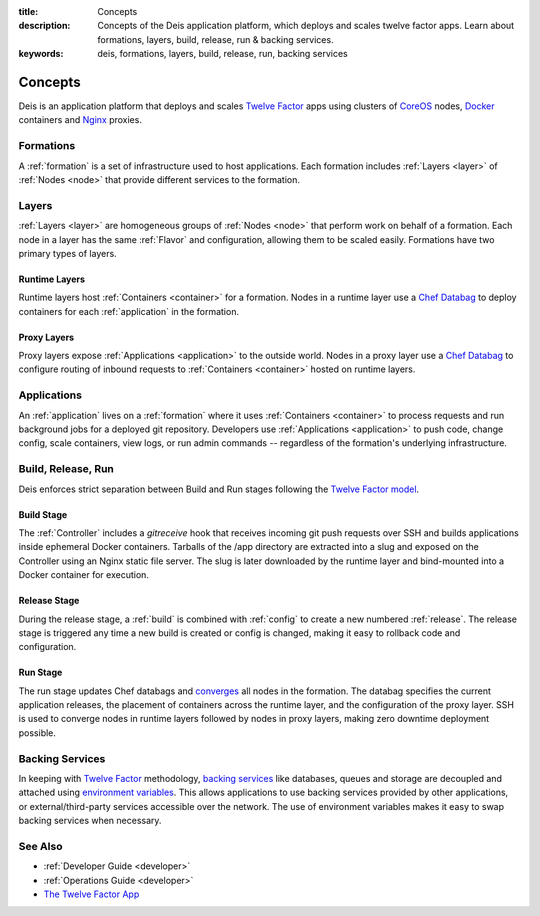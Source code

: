 :title: Concepts
:description: Concepts of the Deis application platform, which deploys and scales twelve factor apps. Learn about formations, layers, build, release, run & backing services.
:keywords: deis, formations, layers, build, release, run, backing services

.. _concepts:

Concepts
========

Deis is an application platform that deploys and scales `Twelve Factor`_ apps
using clusters of `CoreOS`_ nodes, `Docker`_ containers and `Nginx`_ proxies.

Formations
----------
A :ref:`formation` is a set of infrastructure used to host applications.
Each formation includes :ref:`Layers <layer>` of :ref:`Nodes <node>`
that provide different services to the formation.

Layers
------
:ref:`Layers <layer>` are homogeneous groups of :ref:`Nodes <node>` that
perform work on behalf of a formation.  Each node in a layer has
the same :ref:`Flavor` and configuration, allowing them to be scaled
easily.  Formations have two primary types of layers.

Runtime Layers
^^^^^^^^^^^^^^
Runtime layers host :ref:`Containers <container>` for a formation.
Nodes in a runtime layer use a `Chef Databag`_ to deploy containers for
each :ref:`application` in the formation.

Proxy Layers
^^^^^^^^^^^^
Proxy layers expose :ref:`Applications <application>` to the outside world.
Nodes in a proxy layer use a `Chef Databag`_ to configure routing of
inbound requests to :ref:`Containers <container>` hosted on runtime layers.

Applications
------------
An :ref:`application` lives on a :ref:`formation` where it uses
:ref:`Containers <container>` to process requests and run background jobs
for a deployed git repository.
Developers use :ref:`Applications <application>` to push code, change config,
scale containers, view logs, or run admin commands --
regardless of the formation's underlying infrastructure.

Build, Release, Run
-------------------
Deis enforces strict separation between Build and Run stages
following the `Twelve Factor model`_.

Build Stage
^^^^^^^^^^^
The :ref:`Controller` includes a *gitreceive* hook that receives
incoming git push requests over SSH and builds applications
inside ephemeral Docker containers.
Tarballs of the /app directory are extracted into a slug and exposed
on the Controller using an Nginx static file server.
The slug is later downloaded by the runtime layer and bind-mounted
into a Docker container for execution.

Release Stage
^^^^^^^^^^^^^
During the release stage, a :ref:`build` is combined with :ref:`config`
to create a new numbered :ref:`release`.
The release stage is triggered any time a new build is created or
config is changed, making it easy to rollback code and configuration.

Run Stage
^^^^^^^^^
The run stage updates Chef databags and `converges`_ all nodes in the formation.
The databag specifies the current application releases,
the placement of containers across the runtime layer,
and the configuration of the proxy layer.
SSH is used to converge nodes in runtime layers followed
by nodes in proxy layers, making zero downtime deployment possible.

Backing Services
----------------
In keeping with `Twelve Factor`_ methodology, `backing services`_ like
databases, queues and storage are decoupled and attached using `environment
variables`_.  This allows applications to use backing services provided by
other applications, or external/third-party services accessible over the network.
The use of environment variables makes it easy to swap backing services
when necessary.

See Also
--------
* :ref:`Developer Guide <developer>`
* :ref:`Operations Guide <developer>`
* `The Twelve Factor App <http://12factor.net/>`_

.. _`Twelve Factor`: http://12factor.net/
.. _`CoreOS`: https://coreos.com/
.. _`Docker`: http://docker.io/
.. _`Nginx`: http://wiki.nginx.org/Main
.. _`Chef Databag`: http://docs.opscode.com/essentials_data_bags.html
.. _`Twelve Factor model`: http://12factor.net/build-release-run
.. _`backing services`: http://12factor.net/backing-services
.. _`environment variables`: http://12factor.net/config
.. _`converges`: http://docs.opscode.com/essentials_nodes_chef_run.html
